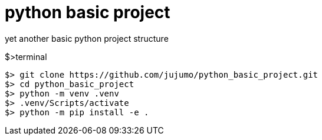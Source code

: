 = python basic project

yet another basic python project structure

.$>terminal
[source,bash]
----
$> git clone https://github.com/jujumo/python_basic_project.git
$> cd python_basic_project
$> python -m venv .venv
$> .venv/Scripts/activate
$> python -m pip install -e .
----